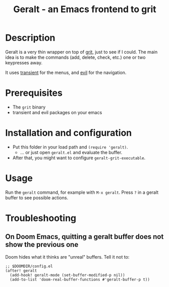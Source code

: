 #+TITLE:   Geralt - an Emacs frontend to grit

* Description

Geralt is a very thin wrapper on top of [[https://github.com/climech/grit][grit]], just to see if I could. The main
idea is to make the commands (add, delete, check, etc.) one or two keypresses
away.

It uses [[https://github.com/magit/transient][transient]] for the menus, and [[https://github.com/emacs-evil/evil][evil]] for the navigation.

[[file:screenshot.png]]

* Prerequisites

- The =grit= binary
- transient and evil packages on your emacs

* Installation and configuration

- Put this folder in your load path and ~(require 'geralt)~.
  + ... or just open =geralt.el= and evaluate the buffer.
- After that, you might want to configure ~geralt-grit-executable~.

* Usage

Run the =geralt= command, for example with =M-x geralt=. Press =?= in a geralt buffer to see possible actions.

* Troubleshooting
** On Doom Emacs, quitting a geralt buffer does not show the previous one
Doom hides what it thinks are "unreal" buffers. Tell it not to:
#+begin_src elisp
;; $DOOMDIR/config.el
(after! geralt
  (add-hook! geralt-mode (set-buffer-modified-p nil))
  (add-to-list 'doom-real-buffer-functions #'geralt-buffer-p t))
#+end_src
